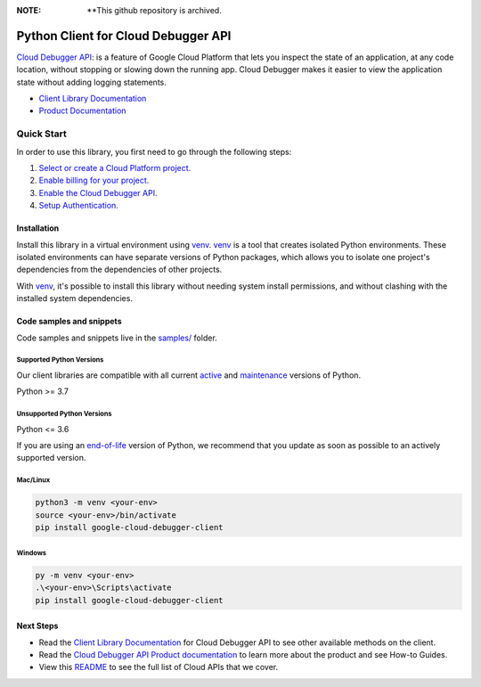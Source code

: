 :**NOTE**: **This github repository is archived.

Python Client for Cloud Debugger API
====================================

|stable| |pypi| |versions|

`Cloud Debugger API`_: is a feature of Google Cloud Platform that lets you inspect the state of an application, at any code location, without stopping or slowing down the running app. Cloud Debugger makes it easier to view the application state without adding logging statements.

- `Client Library Documentation`_
- `Product Documentation`_

.. |stable| image:: https://img.shields.io/badge/support-stable-gold.svg
   :target: https://github.com/googleapis/google-cloud-python/blob/main/README.rst#stability-levels
.. |pypi| image:: https://img.shields.io/pypi/v/google-cloud-debugger-client.svg
   :target: https://pypi.org/project/google-cloud-debugger-client/
.. |versions| image:: https://img.shields.io/pypi/pyversions/google-cloud-debugger-client.svg
   :target: https://pypi.org/project/google-cloud-debugger-client/
.. _Cloud Debugger API: https://cloud.google.com/debugger/docs
.. _Client Library Documentation: https://cloud.google.com/python/docs/reference/clouddebugger/latest
.. _Product Documentation:  https://cloud.google.com/debugger/docs

Quick Start
-----------

In order to use this library, you first need to go through the following steps:

1. `Select or create a Cloud Platform project.`_
2. `Enable billing for your project.`_
3. `Enable the Cloud Debugger API.`_
4. `Setup Authentication.`_

.. _Select or create a Cloud Platform project.: https://console.cloud.google.com/project
.. _Enable billing for your project.: https://cloud.google.com/billing/docs/how-to/modify-project#enable_billing_for_a_project
.. _Enable the Cloud Debugger API.:  https://cloud.google.com/debugger/docs
.. _Setup Authentication.: https://googleapis.dev/python/google-api-core/latest/auth.html

Installation
~~~~~~~~~~~~

Install this library in a virtual environment using `venv`_. `venv`_ is a tool that
creates isolated Python environments. These isolated environments can have separate
versions of Python packages, which allows you to isolate one project's dependencies
from the dependencies of other projects.

With `venv`_, it's possible to install this library without needing system
install permissions, and without clashing with the installed system
dependencies.

.. _`venv`: https://docs.python.org/3/library/venv.html


Code samples and snippets
~~~~~~~~~~~~~~~~~~~~~~~~~

Code samples and snippets live in the `samples/`_ folder.

.. _samples/: https://github.com/googleapis/python-debugger-client/tree/main/samples


Supported Python Versions
^^^^^^^^^^^^^^^^^^^^^^^^^
Our client libraries are compatible with all current `active`_ and `maintenance`_ versions of
Python.

Python >= 3.7

.. _active: https://devguide.python.org/devcycle/#in-development-main-branch
.. _maintenance: https://devguide.python.org/devcycle/#maintenance-branches

Unsupported Python Versions
^^^^^^^^^^^^^^^^^^^^^^^^^^^
Python <= 3.6

If you are using an `end-of-life`_
version of Python, we recommend that you update as soon as possible to an actively supported version.

.. _end-of-life: https://devguide.python.org/devcycle/#end-of-life-branches

Mac/Linux
^^^^^^^^^

.. code-block:: console

    python3 -m venv <your-env>
    source <your-env>/bin/activate
    pip install google-cloud-debugger-client


Windows
^^^^^^^

.. code-block:: console

    py -m venv <your-env>
    .\<your-env>\Scripts\activate
    pip install google-cloud-debugger-client

Next Steps
~~~~~~~~~~

-  Read the `Client Library Documentation`_ for Cloud Debugger API
   to see other available methods on the client.
-  Read the `Cloud Debugger API Product documentation`_ to learn
   more about the product and see How-to Guides.
-  View this `README`_ to see the full list of Cloud
   APIs that we cover.

.. _Cloud Debugger API Product documentation:  https://cloud.google.com/debugger/docs
.. _README: https://github.com/googleapis/google-cloud-python/blob/main/README.rst
